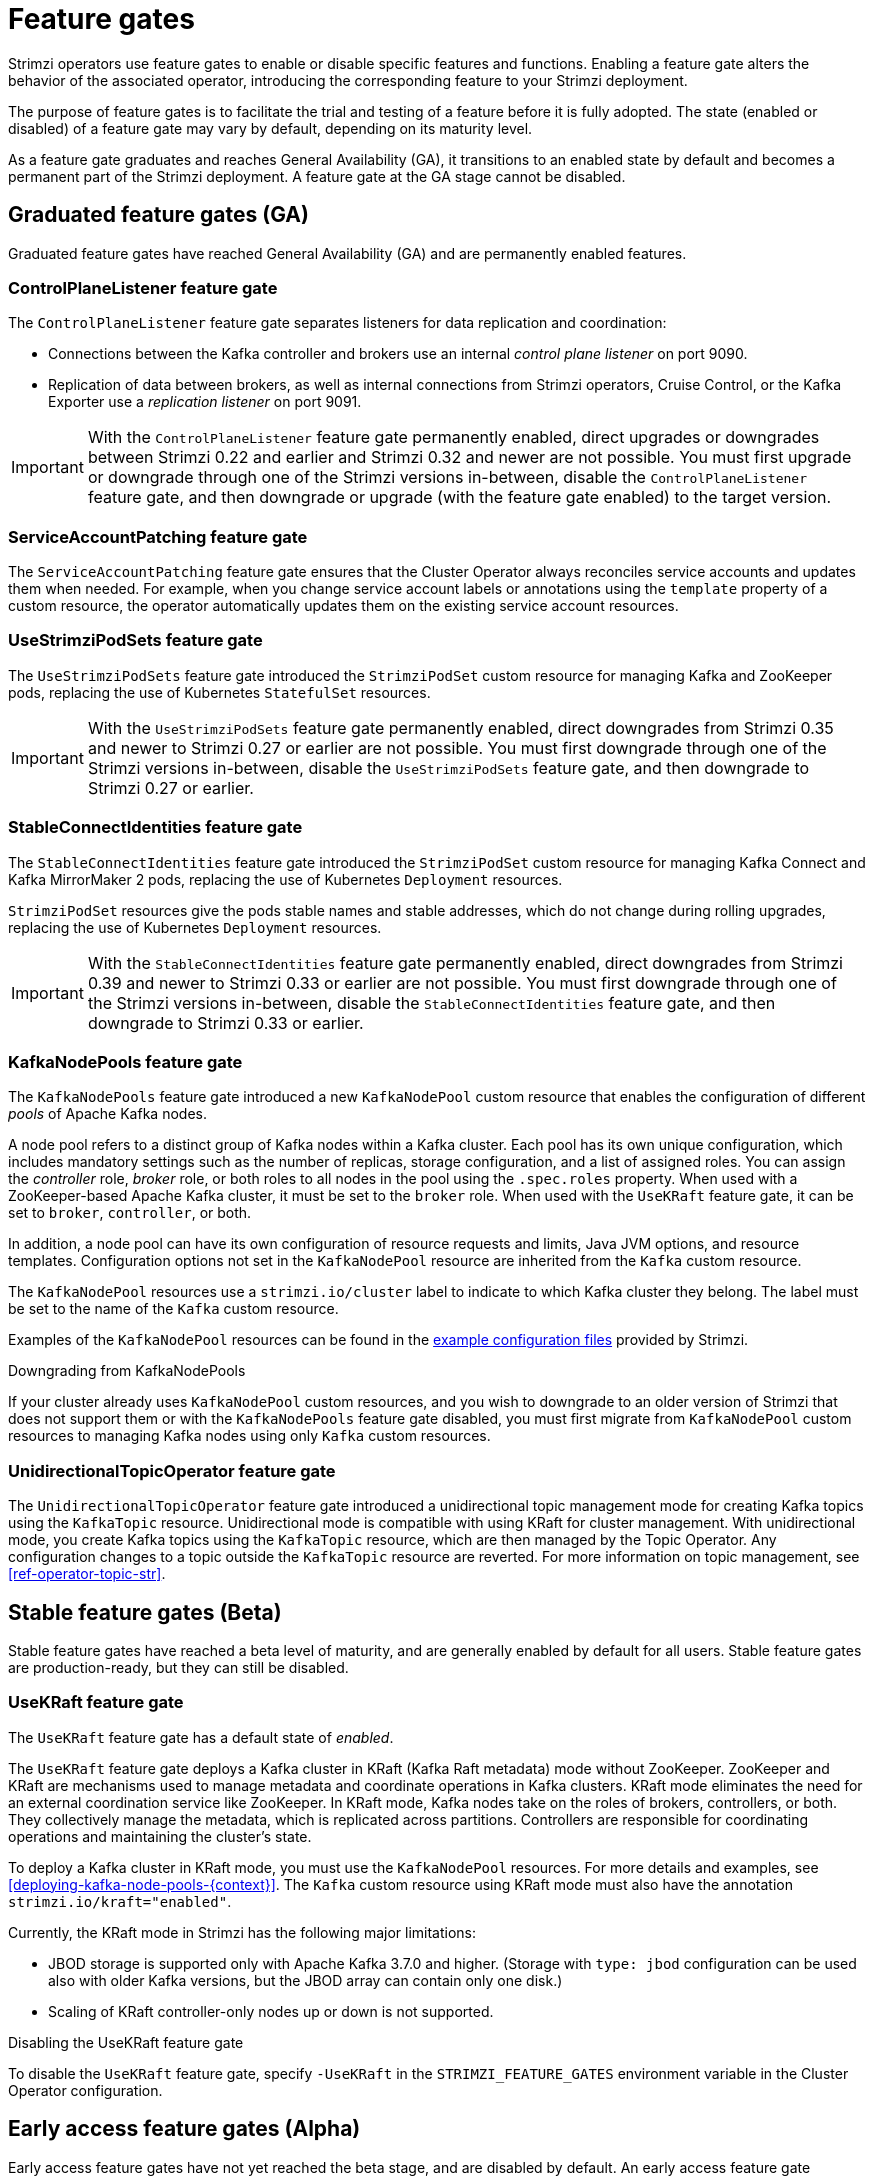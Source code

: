 // Module included in the following assemblies:
//
// deploying/deploying.adoc

[id='ref-operator-cluster-feature-gates-{context}']
= Feature gates

[role="_abstract"]
Strimzi operators use feature gates to enable or disable specific features and functions.
Enabling a feature gate alters the behavior of the associated operator, introducing the corresponding feature to your Strimzi deployment.

The purpose of feature gates is to facilitate the trial and testing of a feature before it is fully adopted. 
The state (enabled or disabled) of a feature gate may vary by default, depending on its maturity level.

As a feature gate graduates and reaches General Availability (GA), it transitions to an enabled state by default and becomes a permanent part of the Strimzi deployment.
A feature gate at the GA stage cannot be disabled. 

== Graduated feature gates (GA)

Graduated feature gates have reached General Availability (GA) and are permanently enabled features.

=== ControlPlaneListener feature gate

The `ControlPlaneListener` feature gate separates listeners for data replication and coordination:

* Connections between the Kafka controller and brokers use an internal _control plane listener_ on port 9090.
* Replication of data between brokers, as well as internal connections from Strimzi operators, Cruise Control, or the Kafka Exporter use a _replication listener_ on port 9091.

IMPORTANT: With the `ControlPlaneListener` feature gate permanently enabled, direct upgrades or downgrades between Strimzi 0.22 and earlier and Strimzi 0.32 and newer are not possible.
You must first upgrade or downgrade through one of the Strimzi versions in-between, disable the `ControlPlaneListener` feature gate, and then downgrade or upgrade (with the feature gate enabled) to the target version.

=== ServiceAccountPatching feature gate

The `ServiceAccountPatching` feature gate ensures that the Cluster Operator always reconciles service accounts and updates them when needed.
For example, when you change service account labels or annotations using the `template` property of a custom resource, the operator automatically updates them on the existing service account resources.

[id='ref-operator-use-strimzi-pod-sets-feature-gate-{context}']
=== UseStrimziPodSets feature gate

The `UseStrimziPodSets` feature gate introduced the `StrimziPodSet` custom resource for managing Kafka and ZooKeeper pods, replacing the use of Kubernetes `StatefulSet` resources.

IMPORTANT: With the `UseStrimziPodSets` feature gate permanently enabled, direct downgrades from Strimzi 0.35 and newer to Strimzi 0.27 or earlier are not possible. You must first downgrade through one of the Strimzi versions in-between, disable the `UseStrimziPodSets` feature gate, and then downgrade to Strimzi 0.27 or earlier.

[id='ref-operator-stable-connect-identities-feature-gate-{context}']
=== StableConnectIdentities feature gate

The `StableConnectIdentities` feature gate introduced the `StrimziPodSet` custom resource for managing Kafka Connect and Kafka MirrorMaker 2 pods, replacing the use of Kubernetes `Deployment` resources.

`StrimziPodSet` resources give the pods stable names and stable addresses, which do not change during rolling upgrades, replacing the use of Kubernetes `Deployment` resources.

IMPORTANT: With the `StableConnectIdentities` feature gate permanently enabled, direct downgrades from Strimzi 0.39 and newer to Strimzi 0.33 or earlier are not possible.
You must first downgrade through one of the Strimzi versions in-between, disable the `StableConnectIdentities` feature gate, and then downgrade to Strimzi 0.33 or earlier.

[id='ref-operator-kafka-node-pools-feature-gate-{context}']
=== KafkaNodePools feature gate

The `KafkaNodePools` feature gate introduced a new `KafkaNodePool` custom resource that enables the configuration of different _pools_ of Apache Kafka nodes.

A node pool refers to a distinct group of Kafka nodes within a Kafka cluster.
Each pool has its own unique configuration, which includes mandatory settings such as the number of replicas, storage configuration, and a list of assigned roles.
You can assign the _controller_ role, _broker_ role, or both roles to all nodes in the pool using the `.spec.roles` property.
When used with a ZooKeeper-based Apache Kafka cluster, it must be set to the `broker` role.
When used with the `UseKRaft` feature gate, it can be set to `broker`, `controller`, or both.

In addition, a node pool can have its own configuration of resource requests and limits, Java JVM options, and resource templates.
Configuration options not set in the `KafkaNodePool` resource are inherited from the `Kafka` custom resource.

The `KafkaNodePool` resources use a `strimzi.io/cluster` label to indicate to which Kafka cluster they belong.
The label must be set to the name of the `Kafka` custom resource.

Examples of the `KafkaNodePool` resources can be found in the xref:config-examples-{context}[example configuration files] provided by Strimzi.

.Downgrading from KafkaNodePools

If your cluster already uses `KafkaNodePool` custom resources, and you wish to downgrade to an older version of Strimzi that does not support them or with the `KafkaNodePools` feature gate disabled, you must first migrate from `KafkaNodePool` custom resources to managing Kafka nodes using only `Kafka` custom resources.

[id='ref-operator-unidirectional-topic-operator-feature-gate-{context}']
=== UnidirectionalTopicOperator feature gate

The `UnidirectionalTopicOperator` feature gate introduced a unidirectional topic management mode for creating Kafka topics using the `KafkaTopic` resource.
Unidirectional mode is compatible with using KRaft for cluster management.
With unidirectional mode, you create Kafka topics using the `KafkaTopic` resource, which are then managed by the Topic Operator.
Any configuration changes to a topic outside the `KafkaTopic` resource are reverted.
For more information on topic management, see xref:ref-operator-topic-str[].

== Stable feature gates (Beta)

Stable feature gates have reached a beta level of maturity, and are generally enabled by default for all users.
Stable feature gates are production-ready, but they can still be disabled.

[id='ref-operator-use-kraft-feature-gate-{context}']
=== UseKRaft feature gate

The `UseKRaft` feature gate has a default state of _enabled_.

The `UseKRaft` feature gate deploys a Kafka cluster in KRaft (Kafka Raft metadata) mode without ZooKeeper.
ZooKeeper and KRaft are mechanisms used to manage metadata and coordinate operations in Kafka clusters. 
KRaft mode eliminates the need for an external coordination service like ZooKeeper. 
In KRaft mode, Kafka nodes take on the roles of brokers, controllers, or both. 
They collectively manage the metadata, which is replicated across partitions. 
Controllers are responsible for coordinating operations and maintaining the cluster's state.

To deploy a Kafka cluster in KRaft mode, you must use the `KafkaNodePool` resources.
For more details and examples, see xref:deploying-kafka-node-pools-{context}[].
The `Kafka` custom resource using KRaft mode must also have the annotation `strimzi.io/kraft="enabled"`.

Currently, the KRaft mode in Strimzi has the following major limitations:

* JBOD storage is supported only with Apache Kafka 3.7.0 and higher.
  (Storage with `type: jbod` configuration can be used also with older Kafka versions, but the JBOD array can contain only one disk.)
* Scaling of KRaft controller-only nodes up or down is not supported.

.Disabling the UseKRaft feature gate
To disable the `UseKRaft` feature gate, specify `-UseKRaft` in the `STRIMZI_FEATURE_GATES` environment variable in the Cluster Operator configuration.

== Early access feature gates (Alpha)

Early access feature gates have not yet reached the beta stage, and are disabled by default. 
An early access feature gate provides an opportunity for assessment before its functionality is permanently incorporated into Strimzi.

Currently, there are no feature gates in alpha stage.

== Enabling feature gates

To modify a feature gate's default state, use the `STRIMZI_FEATURE_GATES` environment variable in the operator's configuration.
You can modify multiple feature gates using this single environment variable.
Specify a comma-separated list of feature gate names and prefixes.
A `+` prefix enables the feature gate and a `-` prefix  disables it.

.Example feature gate configuration that enables `FeatureGate1` and disables `FeatureGate2`
[source,yaml,options="nowrap"]
----
env:
  - name: STRIMZI_FEATURE_GATES
    value: +FeatureGate1,-FeatureGate2
----
